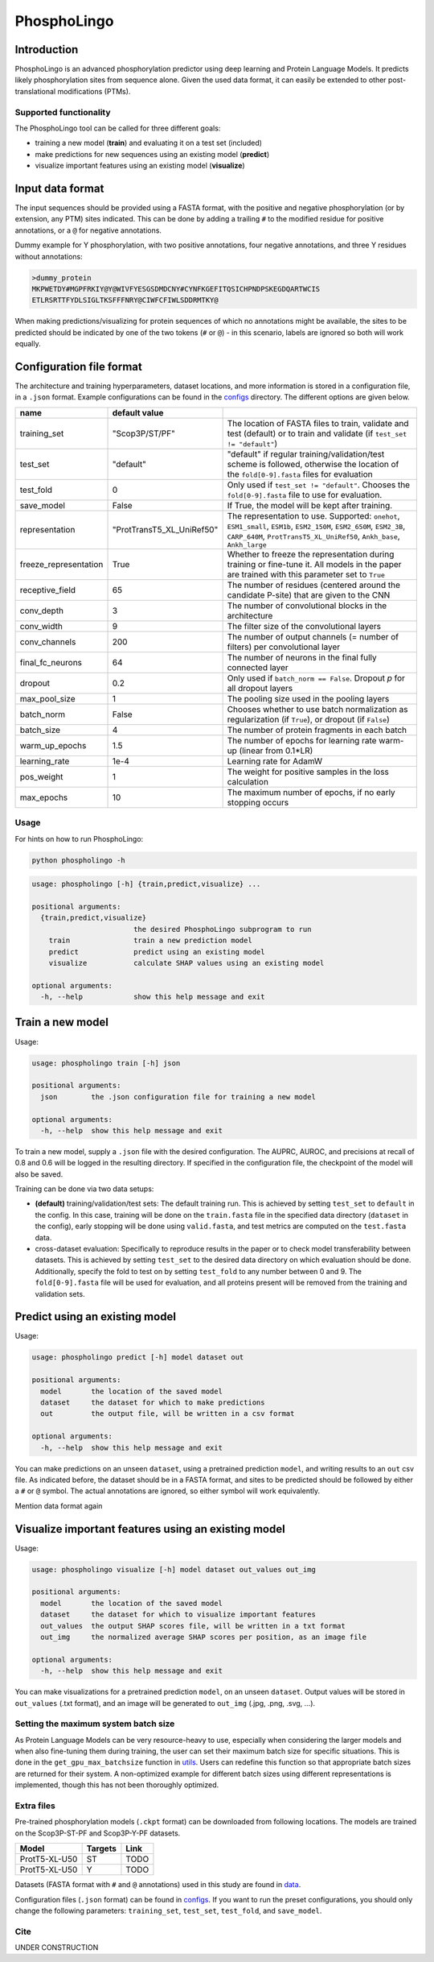 ############
PhosphoLingo
############

Introduction
############
PhosphoLingo is an advanced phosphorylation predictor using deep learning and Protein Language Models. It predicts likely phosphorylation sites from sequence alone. Given the used data format, it can easily be extended to other post-translational modifications (PTMs).

Supported functionality
***********************
The PhosphoLingo tool can be called for three different goals:

- training a new model (**train**) and evaluating it on a test set (included)
- make predictions for new sequences using an existing model (**predict**)
- visualize important features using an existing model (**visualize**)

Input data format
#################
The input sequences should be provided using a FASTA format, with the positive and negative phosphorylation (or by extension, any PTM) sites indicated. This can be done by adding a trailing ``#`` to the modified residue for positive annotations, or a ``@`` for negative annotations.

Dummy example for Y phosphorylation, with two positive annotations, four negative annotations, and three Y residues without annotations:

.. code-block::

    >dummy_protein
    MKPWETDY#MGPFRKIY@Y@WIVFYESGSDMDCNY#CYNFKGEFITQSICHPNDPSKEGDQARTWCIS
    ETLRSRTTFYDLSIGLTKSFFFNRY@CIWFCFIWLSDDRMTKY@

When making predictions/visualizing for protein sequences of which no annotations might be available, the sites to be predicted should be indicated by one of the two tokens (``#`` or ``@``) - in this scenario, labels are ignored so both will work equally.

Configuration file format
#########################
.. _configs: https://github.com/jasperzuallaert/PhosphoLingo/tree/master/configs
The architecture and training hyperparameters, dataset locations, and more information is stored in a configuration file, in a ``.json`` format. Example configurations can be found in the configs_ directory. The different options are given below.

====================== ========================== ===
name                   default value
====================== ========================== ===
training_set           "Scop3P/ST/PF"             The location of FASTA files to train, validate and test (default) or to train and validate (if ``test_set != "default"``)
test_set               "default"                  "default" if regular training/validation/test scheme is followed, otherwise the location of the ``fold[0-9].fasta`` files for evaluation
test_fold              0                          Only used if ``test_set != "default"``. Chooses the ``fold[0-9].fasta`` file to use for evaluation.
save_model             False                      If True, the model will be kept after training.
representation         "ProtTransT5_XL_UniRef50"  The representation to use. Supported: ``onehot``, ``ESM1_small``, ``ESM1b``, ``ESM2_150M``, ``ESM2_650M``, ``ESM2_3B``, ``CARP_640M``, ``ProtTransT5_XL_UniRef50``, ``Ankh_base``, ``Ankh_large``
freeze_representation  True                       Whether to freeze the representation during training or fine-tune it. All models in the paper are trained with this parameter set to ``True``
receptive_field        65                         The number of residues (centered around the candidate P-site) that are given to the CNN
conv_depth             3                          The number of convolutional blocks in the architecture
conv_width             9                          The filter size of the convolutional layers
conv_channels          200                        The number of output channels (= number of filters) per convolutional layer
final_fc_neurons       64                         The number of neurons in the final fully connected layer
dropout                0.2                        Only used if ``batch_norm == False``. Dropout *p* for all dropout layers
max_pool_size          1                          The pooling size used in the pooling layers
batch_norm             False                      Chooses whether to use batch normalization as regularization (if ``True``), or dropout (if ``False``)
batch_size             4                          The number of protein fragments in each batch
warm_up_epochs         1.5                        The number of epochs for learning rate warm-up (linear from 0.1*LR)
learning_rate          1e-4                       Learning rate for AdamW

pos_weight             1                          The weight for positive samples in the loss calculation
max_epochs             10                         The maximum number of epochs, if no early stopping occurs
====================== ========================== ===

Usage
*****
For hints on how to run PhosphoLingo:

.. code-block::

    python phospholingo -h

.. code-block::

    usage: phospholingo [-h] {train,predict,visualize} ...

    positional arguments:
      {train,predict,visualize}
                            the desired PhosphoLingo subprogram to run
        train               train a new prediction model
        predict             predict using an existing model
        visualize           calculate SHAP values using an existing model

    optional arguments:
      -h, --help            show this help message and exit

Train a new model
#################
Usage:

.. code-block ::

    usage: phospholingo train [-h] json

    positional arguments:
      json        the .json configuration file for training a new model

    optional arguments:
      -h, --help  show this help message and exit

To train a new model, supply a ``.json`` file with the desired configuration. The AUPRC, AUROC, and precisions at recall of 0.8 and 0.6 will be logged in the resulting directory. If specified in the configuration file, the checkpoint of the model will also be saved.

Training can be done via two data setups:

- **(default)** training/validation/test sets: The default training run. This is achieved by setting ``test_set`` to ``default`` in the config. In this case, training will be done on the ``train.fasta`` file in the specified data directory (``dataset`` in the config), early stopping will be done using ``valid.fasta``, and test metrics are computed on the ``test.fasta`` data.
- cross-dataset evaluation: Specifically to reproduce results in the paper or to check model transferability between datasets. This is achieved by setting ``test_set`` to the desired data directory on which evaluation should be done. Additionally, specify the fold to test on by setting ``test_fold`` to any number between 0 and 9. The ``fold[0-9].fasta`` file will be used for evaluation, and all proteins present will be removed from the training and validation sets.



Predict using an existing model
###############################
Usage:

.. code-block ::

    usage: phospholingo predict [-h] model dataset out

    positional arguments:
      model       the location of the saved model
      dataset     the dataset for which to make predictions
      out         the output file, will be written in a csv format

    optional arguments:
      -h, --help  show this help message and exit

You can make predictions on an unseen ``dataset``, using a pretrained prediction ``model``, and writing results to an ``out`` csv file. As indicated before, the dataset should be in a FASTA format, and sites to be predicted should be followed by either a ``#`` or ``@`` symbol. The actual annotations are ignored, so either symbol will work equivalently.


Mention data format again

Visualize important features using an existing model
####################################################
Usage:

.. code-block ::

    usage: phospholingo visualize [-h] model dataset out_values out_img

    positional arguments:
      model       the location of the saved model
      dataset     the dataset for which to visualize important features
      out_values  the output SHAP scores file, will be written in a txt format
      out_img     the normalized average SHAP scores per position, as an image file

    optional arguments:
      -h, --help  show this help message and exit

You can make visualizations for a pretrained prediction ``model``, on an unseen ``dataset``. Output values will be stored in ``out_values`` (.txt format), and an image will be generated to ``out_img`` (.jpg, .png, .svg, ...).

Setting the maximum system batch size
*************************************
.. _utils: https://github.com/jasperzuallaert/PhosphoLingo/blob/master/phospholingo/utils.py
As Protein Language Models can be very resource-heavy to use, especially when considering the larger models and when also fine-tuning them during training, the user can set their maximum batch size for specific situations. This is done in the ``get_gpu_max_batchsize`` function in utils_. Users can redefine this function so that appropriate batch sizes are returned for their system. A non-optimized example for different batch sizes using different representations is implemented, though this has not been thoroughly optimized.


Extra files
***********
Pre-trained phosphorylation models (``.ckpt`` format) can be downloaded from following locations. The models are trained on the Scop3P-ST-PF and Scop3P-Y-PF datasets.

====================== ======= ====
Model                  Targets Link
====================== ======= ====
ProtT5-XL-U50           ST      TODO
ProtT5-XL-U50           Y       TODO
====================== ======= ====

.. _data: https://github.com/jasperzuallaert/PhosphoLingo/blob/master/data/
Datasets (FASTA format with ``#`` and ``@`` annotations) used in this study are found in data_.

Configuration files (``.json`` format) can be found in configs_. If you want to run the preset configurations, you should only change the following parameters: ``training_set``, ``test_set``, ``test_fold``, and ``save_model``.

Cite
****
UNDER CONSTRUCTION
